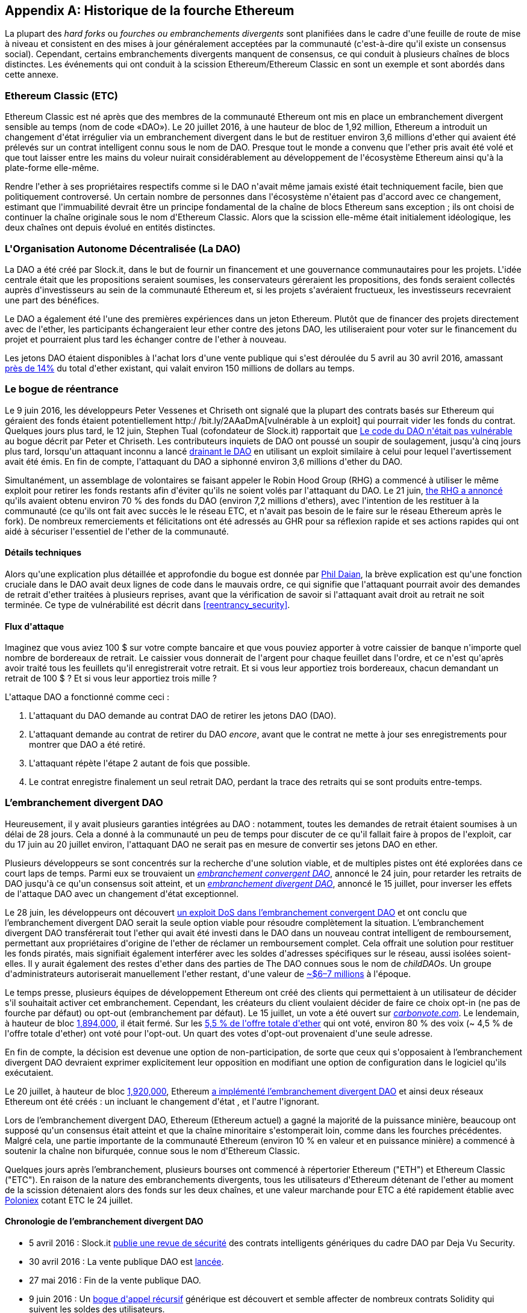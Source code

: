 [appendix]
[[ethereum_fork_history]]
== Historique de la fourche Ethereum
(((&quot;Ethereum (généralement)&quot;,&quot;historique des fourches&quot;, id=&quot;ix_appdx-forks-history-asciidoc0&quot;, range=&quot;startofrange&quot;)))(((&quot;fourhces&quot;, seealso=&quot;embranchements divergents&quot;, id=&quot;ix_appdx-forks-history-asciidoc1&quot;, range=&quot;startofrange&quot;)))(((&quot;hard forks&quot;, id=&quot;ix_appdx-forks-history-asciidoc2&quot;, range=&quot;startofrange&quot;)))La plupart des _hard forks_ ou _fourches ou embranchements divergents_ sont planifiées dans le cadre d&#39;une feuille de route de mise à niveau et consistent en des mises à jour généralement acceptées par la communauté (c&#39;est-à-dire qu&#39;il existe un consensus social). Cependant, certains embranchements divergents manquent de consensus, ce qui conduit à plusieurs chaînes de blocs distinctes. Les événements qui ont conduit à la scission Ethereum/Ethereum Classic en sont un exemple et sont abordés dans cette annexe.

[[etc_origin]]
=== Ethereum Classic (ETC)
(((&quot;DAO (Decentralized Autonomous Organization)&quot;, &quot;et les origines d&#39;Ethereum Classic&quot;)))(((&quot;Ethereum Classic (ETC)&quot;, &quot;origines&quot;)))(((&quot;forks&quot;,&quot;ETC&quot;)))Ethereum Classic est né après que des membres de la communauté Ethereum ont mis en place un embranchement divergent sensible au temps (nom de code «DAO»). Le 20 juillet 2016, à une hauteur de bloc de 1,92 million, Ethereum a introduit un changement d&#39;état irrégulier via un embranchement divergent dans le but de restituer environ 3,6 millions d&#39;ether qui avaient été prélevés sur un contrat intelligent connu sous le nom de DAO. Presque tout le monde a convenu que l&#39;ether pris avait été volé et que tout laisser entre les mains du voleur nuirait considérablement au développement de l&#39;écosystème Ethereum ainsi qu&#39;à la plate-forme elle-même.

Rendre l&#39;ether à ses propriétaires respectifs comme si le DAO n&#39;avait même jamais existé était techniquement facile, bien que politiquement controversé. Un certain nombre de personnes dans l&#39;écosystème n&#39;étaient pas d&#39;accord avec ce changement, estimant que l&#39;immuabilité devrait être un principe fondamental de la chaîne de blocs Ethereum sans exception ; ils ont choisi de continuer la chaîne originale sous le nom d&#39;Ethereum Classic. Alors que la scission elle-même était initialement idéologique, les deux chaînes ont depuis évolué en entités distinctes.

[[dao_origin]]
=== L&#39;Organisation Autonome Décentralisée (La DAO)

(((&quot;DAO (Organisation Autonome Décentralisée)&quot;,&quot;à propos&quot;)))(((&quot;forks&quot;,&quot;DAO&quot;)))La (((&quot;DAO (Organisation Autonome Décentralisée)&quot;, id=&quot;ix_appdx-forks -history-asciidoc3&quot;, range=&quot;startofrange&quot;)))DAO a été créé par Slock.it, dans le but de fournir un financement et une gouvernance communautaires pour les projets. L&#39;idée centrale était que les propositions seraient soumises, les conservateurs géreraient les propositions, des fonds seraient collectés auprès d&#39;investisseurs au sein de la communauté Ethereum et, si les projets s&#39;avéraient fructueux, les investisseurs recevraient une part des bénéfices.

Le DAO a également été l&#39;une des premières expériences dans un jeton Ethereum. Plutôt que de financer des projets directement avec de l&#39;ether, les participants échangeraient leur ether contre des jetons DAO, les utiliseraient pour voter sur le financement du projet et pourraient plus tard les échanger contre de l&#39;ether à nouveau.

Les jetons DAO étaient disponibles à l&#39;achat lors d&#39;une vente publique qui s&#39;est déroulée du 5 avril au 30 avril 2016, amassant https://econ.st/2qfJO1g[près de 14%] du total d&#39;ether existant, qui valait environ 150 millions de dollars au temps.

[[dao_reentrancy_bug]]
=== Le bogue de réentrance

(((&quot;fourches&quot;,&quot;bogue de réentrance&quot;)))(((&quot;bogue de réentrance&quot;)))Le 9 juin 2016, les développeurs Peter Vessenes et Chriseth ont signalé que la plupart des contrats basés sur Ethereum qui géraient des fonds étaient potentiellement http:/ /bit.ly/2AAaDmA[vulnérable à un exploit] qui pourrait vider les fonds du contrat. Quelques jours plus tard, le 12 juin, Stephen Tual (cofondateur de Slock.it) rapportait que http://bit.ly/2qmo3g1[Le code du DAO n&#39;était pas vulnérable] au bogue décrit par Peter et Chriseth. Les contributeurs inquiets de DAO ont poussé un soupir de soulagement, jusqu&#39;à cinq jours plus tard, lorsqu&#39;un attaquant inconnu a lancé http://bit.ly/2Q7zR1h[drainant le DAO] en utilisant un exploit similaire à celui pour lequel l&#39;avertissement avait été émis. En fin de compte, l&#39;attaquant du DAO a siphonné environ 3,6 millions d&#39;ether du DAO.

Simultanément, un assemblage de volontaires se faisant appeler le Robin Hood Group (RHG) a commencé à utiliser le même exploit pour retirer les fonds restants afin d&#39;éviter qu&#39;ils ne soient volés par l&#39;attaquant du DAO. Le 21 juin, http://bit.ly/2PtX4xl[the RHG a annoncé] qu&#39;ils avaient obtenu environ 70 % des fonds du DAO (environ 7,2 millions d&#39;ethers), avec l&#39;intention de les restituer à la communauté (ce qu&#39;ils ont fait avec succès le le réseau ETC, et n&#39;avait pas besoin de le faire sur le réseau Ethereum après le fork). De nombreux remerciements et félicitations ont été adressés au GHR pour sa réflexion rapide et ses actions rapides qui ont aidé à sécuriser l&#39;essentiel de l&#39;ether de la communauté.

[[dao_reentrancy_bug_technicals]]
==== Détails techniques
(((&quot;bogue de réentrance&quot;,&quot;détails techniques&quot;)))Alors qu&#39;une explication plus détaillée et approfondie du bogue est donnée par http://bit.ly/2EQaLCI[Phil Daian], la brève explication est qu&#39;une fonction cruciale dans le DAO avait deux lignes de code dans le mauvais ordre, ce qui signifie que l&#39;attaquant pourrait avoir des demandes de retrait d&#39;ether traitées à plusieurs reprises, avant que la vérification de savoir si l&#39;attaquant avait droit au retrait ne soit terminée. Ce type de vulnérabilité est décrit dans &lt;<reentrancy_security>&gt;.

[[dao_reentrancy_bug_attack_flow]]
==== Flux d&#39;attaque
(((&quot;bogue de réentrance&quot;,&quot;flux d&#39;attaque&quot;)))Imaginez que vous aviez 100 $ sur votre compte bancaire et que vous pouviez apporter à votre caissier de banque n&#39;importe quel nombre de bordereaux de retrait. Le caissier vous donnerait de l&#39;argent pour chaque feuillet dans l&#39;ordre, et ce n&#39;est qu&#39;après avoir traité tous les feuillets qu&#39;il enregistrerait votre retrait. Et si vous leur apportiez trois bordereaux, chacun demandant un retrait de 100 $ ? Et si vous leur apportiez trois mille ?

L&#39;attaque DAO a fonctionné comme ceci :

1. L&#39;attaquant du DAO demande au contrat DAO de retirer les jetons DAO (DAO).
2. L&#39;attaquant demande au contrat de retirer du DAO _encore_, avant que le contrat ne mette à jour ses enregistrements pour montrer que DAO a été retiré.
3. L&#39;attaquant répète l&#39;étape 2 autant de fois que possible.
4. Le contrat enregistre finalement un seul retrait DAO, perdant la trace des retraits qui se sont produits entre-temps.

[[dao_hard_fork]]
=== L'embranchement divergent DAO
(((&quot;DAO (Organisation Autonome Décentralisée)&quot;,&quot;embranchements divergents&quot;, id=&quot;ix_appdx-forks-history-asciidoc4&quot;, range=&quot;startofrange&quot;)))(((&quot;embranchements&quot;,&quot;DAO&quot;, id= &quot;ix_appdx-forks-history-asciidoc5&quot;, range=&quot;startofrange&quot;)))(((&quot;embranchement divergent&quot;, id=&quot;ix_appdx-forks-history-asciidoc6&quot;, range=&quot;startofrange&quot;)))Heureusement, il y avait plusieurs garanties intégrées au DAO : notamment, toutes les demandes de retrait étaient soumises à un délai de 28 jours. Cela a donné à la communauté un peu de temps pour discuter de ce qu&#39;il fallait faire à propos de l&#39;exploit, car du 17 juin au 20 juillet environ, l&#39;attaquant DAO ne serait pas en mesure de convertir ses jetons DAO en ether.

Plusieurs développeurs se sont concentrés sur la recherche d&#39;une solution viable, et de multiples pistes ont été explorées dans ce court laps de temps. Parmi eux se trouvaient un http://bit.ly/2qhruEK[_embranchement convergent DAO_], annoncé le 24 juin, pour retarder les retraits de DAO jusqu&#39;à ce qu&#39;un consensus soit atteint, et un http://bit.ly/2AAGjIu[_embranchement divergent DAO_], annoncé le 15 juillet, pour inverser les effets de l&#39;attaque DAO avec un changement d&#39;état exceptionnel.

Le 28 juin, les développeurs ont découvert http://bit.ly/2zgOxUn[un exploit DoS dans l'embranchement convergent DAO] et ont conclu que l'embranchement divergent DAO serait la seule option viable pour résoudre complètement la situation. L'embranchement divergent DAO transférerait tout l&#39;ether qui avait été investi dans le DAO dans un nouveau contrat intelligent de remboursement, permettant aux propriétaires d&#39;origine de l&#39;ether de réclamer un remboursement complet. Cela offrait une solution pour restituer les fonds piratés, mais signifiait également interférer avec les soldes d&#39;adresses spécifiques sur le réseau, aussi isolées soient-elles. Il y aurait également des restes d&#39;ether dans des parties de The DAO connues sous le nom de _childDAOs_. Un groupe d&#39;administrateurs autoriserait manuellement l&#39;ether restant, d&#39;une valeur de http://bit.ly/2RuUrJh[~$6–7 millions] à l&#39;époque.

Le temps presse, plusieurs équipes de développement Ethereum ont créé des clients qui permettaient à un utilisateur de décider s&#39;il souhaitait activer cet embranchement. Cependant, les créateurs du client voulaient décider de faire ce choix opt-in (ne pas de fourche par défaut) ou opt-out (embranchement par défaut). Le 15 juillet, un vote a été ouvert sur http://bit.ly/2ABkTuV[_carbonvote.com_]. Le lendemain, à hauteur de bloc http://bit.ly/2yHb7Gl[1,894,000], il était fermé. Sur les http://bit.ly/2RuUrJh[5,5 % de l&#39;offre totale d&#39;ether] qui ont voté, environ 80 % des voix (~ 4,5 % de l&#39;offre totale d&#39;ether) ont voté pour l&#39;opt-out. Un quart des votes d&#39;opt-out provenaient d&#39;une seule adresse.

En fin de compte, la décision est devenue une option de non-participation, de sorte que ceux qui s&#39;opposaient à l'embranchement divergent DAO devraient exprimer explicitement leur opposition en modifiant une option de configuration dans le logiciel qu&#39;ils exécutaient.

Le 20 juillet, à hauteur de bloc http://bit.ly/2zfaIKB[1,920,000], Ethereum http://bit.ly/2yJxZ83[a implémenté l'embranchement divergent DAO] et ainsi deux réseaux Ethereum ont été créés : un incluant le changement d&#39;état , et l&#39;autre l&#39;ignorant.

(((&quot;Ethereum Classic (ETC)&quot;,&quot;origins&quot;)))Lors de l'embranchement divergent DAO, Ethereum (Ethereum actuel) a gagné la majorité de la puissance minière, beaucoup ont supposé qu&#39;un consensus était atteint et que la chaîne minoritaire s&#39;estomperait loin, comme dans les fourches précédentes. Malgré cela, une partie importante de la communauté Ethereum (environ 10 % en valeur et en puissance minière) a commencé à soutenir la chaîne non bifurquée, connue sous le nom d&#39;Ethereum Classic.

Quelques jours après l'embranchement, plusieurs bourses ont commencé à répertorier Ethereum (&quot;ETH&quot;) et Ethereum Classic (&quot;ETC&quot;). En raison de la nature des embranchements divergents, tous les utilisateurs d&#39;Ethereum détenant de l&#39;ether au moment de la scission détenaient alors des fonds sur les deux chaînes, et une valeur marchande pour ETC a été rapidement établie avec http://bit.ly/2qhuNvP[Poloniex] cotant ETC le 24 juillet.

[[dao_hard_fork_timeline]]
==== Chronologie de l'embranchement divergent DAO

- 5 avril 2016 : Slock.it http://bit.ly/2Db4boE[publie une revue de sécurité] des contrats intelligents génériques du cadre DAO par Deja Vu Security.
- 30 avril 2016 : La vente publique DAO est http://bit.ly/2qhwhpI[lancée].
- 27 mai 2016 : Fin de la vente publique DAO.
- 9 juin 2016 : Un http://bit.ly/2AAaDmA[bogue d&#39;appel récursif] générique est découvert et semble affecter de nombreux contrats Solidity qui suivent les soldes des utilisateurs.
- 12 juin 2016 : Stephen Tual http://bit.ly/2qmo3g1[déclare] que les fonds du DAO ne sont pas à risque.
- 17 juin 2016 : http://bit.ly/2EQaLCI[Le DAO est exploité] et une variante du bogue découvert (appelé le « bogue de réentrance ») est utilisée pour commencer à drainer les fonds, finissant par attraper environ 30 % de l&#39;ether.
- 21 juin 2016 : Le RHG http://bit.ly/2zgl3Gk[annonce] qu&#39;il a sécurisé les autres ~70 % de l&#39;ether stocké au sein du DAO.
- 24 juin 2016 : Un http://bit.ly/2qhruEK[vote d'embranchement convergent] est annoncé via une signalisation opt-in via les clients Geth et Parity, conçu pour retenir temporairement les fonds jusqu&#39;à ce que la communauté puisse mieux décider quoi faire.
- 28 juin 2016 : Une http://bit.ly/2zgOxUn[vulnérabilité] est découverte dans l'embranchement convergent et elle est abandonnée.
- Du 28 juin 2016 au 15 juillet : les utilisateurs débattent de l'embranchement divergent ou non ; la plupart des débats publics vocaux se déroulent sur le subreddit _/r/ethereum_.
- 15 juillet 2016 : http://bit.ly/2qmo3g1[L'embranchement divergent DAO] est proposé, pour restituer les fonds pris lors de l&#39;attaque DAO.
- 15 juillet 2016 : Un http://bit.ly/2ABkTuV[vote a lieu] sur CarbonVote pour décider si l'embranchement divergent DAO sera opt-in (ne pas fork par défaut) ou opt-out (fork by défaut).
- 16 juillet 2016 : http://bit.ly/2RuUrJh[5,5 % des votes sur l&#39;offre totale d&#39;ether] ; pass:[~80 % des votes (~4,5 %] de l&#39;offre totale) sont en faveur d'un embranchement divergent opt-out, un quart des votes pro provenant d&#39;une seule adresse.
- 20 juillet 2016 : http://bit.ly/2yJxZ83[L'embranchement divergent] se produit au bloc 1 920 000.
- 20 juillet 2016 : Ceux qui s&#39;opposent à l'embranchement divergent DAO continuent d&#39;utiliser l&#39;ancien logiciel client ; cela entraîne des problèmes, http://bit.ly/2qjJm27[les transactions sont rejouées sur les deux chaînes].
- 24 juillet 2016 : http://bit.ly/2qhuNvP[Poloniex répertorie] la chaîne Ethereum originale sous le symbole ETC ; c&#39;est le premier échange à le faire.
- 10 août 2016 : Le RHG http://bit.ly/2JrLpK2[transfère 2,9] millions de l&#39;ETC récupéré à Poloniex afin de le convertir en ETH sur les conseils de Bity SA ; 14% du total des avoirs RHG sont convertis d&#39;ETC en ETH et autres crypto-monnaies, et http://bit.ly/2ETDdUc[Poloniex gèle] les 86% restants des ETH déposés.
- 30 août 2016 : Les fonds gelés sont renvoyés par Poloniex au RHG, qui met alors en place un contrat de remboursement sur la chaîne ETC.
- 11 décembre 2016 : L&#39;équipe de développement ETC d&#39;IOHK se forme, dirigée par le membre fondateur d&#39;Ethereum, Charles Hoskinson.
- 13 janvier 2017 : Le réseau ETC est mis à jour pour résoudre les problèmes de relecture des transactions ; les chaînes sont maintenant fonctionnellement séparées.
- 20 février 2017 : L&#39;équipe ETCDEVTeam se forme, dirigée par le premier développeur ETC Igor Artamonov(((range=&quot;endofrange&quot;, startref=&quot;ix_appdx-forks-history-asciidoc6&quot;))) (splix).(((range=&quot;endofrange&quot;, startref=&quot;ix_appdx-forks-history-asciidoc5&quot;)))(((range=&quot;endofrange&quot;, startref=&quot;ix_appdx-forks-history-asciidoc4&quot;)))(((range=&quot;endofrange&quot;, startref =&quot;ix_appdx-forks-history-asciidoc3&quot;)))

[[eth_etc_differences]]
=== Ethereum et Ethereum Classic

(((&quot;Ethereum (généralement)&quot;,&quot;Ethereum Classic comparé à&quot;)))(((&quot;Ethereum Classic (ETC)&quot;,&quot;Ethereum comparé à&quot;)))(((&quot;forks&quot;,&quot;ETC&quot;)))(((&quot;forks&quot;,&quot;séparation Ethereum et Ethereum Classic&quot;)))Alors que la scission initiale était centrée sur le DAO, les deux réseaux, Ethereum et Ethereum Classic, sont désormais des projets distincts, bien que la plupart des développements soient toujours effectués par la communauté Ethereum et simplement porté sur les bases de code Ethereum Classic. Néanmoins, l&#39;ensemble des différences est en constante évolution et trop étendu pour être couvert dans cette annexe. Cependant, il convient de noter que les chaînes diffèrent considérablement dans leur développement de base et leur structure communautaire. Quelques-unes des différences techniques sont discutées ci-dessous.


[[eth_etc_differences_evm]]
==== L&#39;EVM
(((&quot;EVM OPCODES&quot;)))Pour la plupart (au moment de la rédaction), les deux réseaux restent hautement compatibles : le code de contrat produit pour une chaîne fonctionne comme prévu sur l&#39;autre ; mais il y a quelques petites différences dans les OPCODES EVM (voir lien EIP : http://bit.ly/2yIajkF[140], lien : http://bit.ly/2qhKz9Y[145] et lien : http://bit.ly/2SxsrFR[214]).

[[eth_etc_differences_core_development]]
==== Développement du réseau central
Étant des projets ouverts, les plateformes de chaîne de blocs comptent souvent de nombreux utilisateurs et contributeurs. Cependant, le développement du réseau central (c&#39;est-à-dire du code qui gère le réseau) est souvent effectué par de petits groupes en raison de l&#39;expertise et des connaissances requises pour développer ce type de logiciel. Sur Ethereum, ce travail est effectué par la Fondation Ethereum et des bénévoles. Sur Ethereum Classic, c&#39;est fait par ETCDEV, IOHK et des volontaires.

[[ethereum_forks]]
=== Autres fourches Ethereum notables

(((&quot;Ellaism&quot;)))https://ellaism.org/about/[Ellaism] est un réseau basé sur Ethereum qui a l&#39;intention d&#39;utiliser PoW exclusivement pour sécuriser la chaîne de blocs. Il n&#39;y a pas de pré-minage et pas de frais de développement obligatoires, avec tout le support et le développement donnés gratuitement par la communauté. Ses développeurs pensent que cela fait du leur «l&#39;un des projets Ethereum purs les plus honnêtes», et celui qui est «particulièrement intéressant en tant que plate-forme pour les développeurs sérieux, les éducateurs et les passionnés. Ellaism est une pure plateforme de contrats intelligents. Son objectif est de créer une plate-forme de contrats intelligents à la fois équitable et digne de confiance. » Les principes de la plateforme sont les suivants :

____
* Toutes les modifications et mises à niveau du protocole doivent s&#39;efforcer de maintenir et de renforcer ces principes d'Ellaism.
* Politique monétaire : 280 millions de pièces.
* Pas de censure : personne ne devrait pouvoir empêcher la confirmation de txs valides.
* À source ouverte : le code source d&#39;Ellaism doit toujours être ouvert à quiconque pour le lire, le modifier, le copier, le partager.
* Sans permission : Aucune décision arbitraire ne devrait jamais empêcher quiconque de faire partie du réseau (utilisateur, nœud, mineur, etc.).
* Pseudonyme : Aucune pièce d&#39;identité ne devrait être exigée pour posséder, utiliser Ellaism.
* Fongible : toutes les pièces sont égales et doivent pouvoir être dépensées de la même manière.
* Transactions irréversibles : les blocs confirmés doivent être gravés dans le marbre. L&#39;historique de la chaîne de blocs doit être immuable.
* Pas d'embranchements divergents contentieux : jamais d'embranchement divergent sans consensus de toute la communauté. Ne brisez le consensus existant que lorsque cela est nécessaire.
* De nombreuses mises à niveau de fonctionnalités peuvent être effectuées sans embranchement divergent, telles que l&#39;amélioration des performances de l&#39;EVM.
____

Plusieurs autres embranchements se sont également produites sur Ethereum. Certains d&#39;entre eux sont des embranchements divergents, en ce sens qu&#39;ils se séparent directement du réseau Ethereum préexistant. D&#39;autres sont des fourches logiciels : ils utilisent le logiciel client/nœud d&#39;Ethereum mais exécutent des réseaux entièrement séparés sans aucun historique partagé avec Ethereum. Il y aura probablement plus de fourches au cours de la vie d&#39;Ethereum.

Il existe également plusieurs autres projets qui prétendent être des fourches Ethereum mais qui sont en fait basés sur des jetons ERC20 et exécutés sur le réseau Ethereum. (((&quot;airdrops&quot;)))(((&quot;EMOD (Ethereum Modification)&quot;)))(((&quot;ETHB (EtherBTC)&quot;)))(((&quot;EtherBTC (ETHB)&quot;)))(((&quot; Ethereum Modification (EMOD)&quot;)))Deux exemples de ceux-ci sont EtherBTC (ETHB) et Ethereum Modification (EMOD). Ce ne sont pas des fourches au sens traditionnel du terme, et peuvent parfois être appelés « airdrops ».

Voici un bref aperçu de certaines des fourches les plus notables qui se sont produites :

- (((&quot;Expanse&quot;)))_Expanse_ a été le premier embranchement de la chaîne de blocs Ethereum à gagner du terrain. Il a été annoncé via le forum Bitcoin Talk le 7 septembre 2015. La véritable fourche s&#39;est produit une semaine plus tard, le 14 septembre 2015, à une hauteur de bloc de 800 000. Il a été fondé à l&#39;origine par Christopher Franko et James Clayton. Leur vision déclarée était de créer une chaîne avancée pour: &quot;l&#39;identité, la gouvernance, la charité, le commerce et l&#39;équité&quot;.
- (((&quot;ETF (EthereumFog)&quot;)))(((&quot;EthereumFog (ETF)&quot;)))_EthereumFog_ (ETF) a été lancé le 14 décembre 2017 et a bifurqué à une hauteur de bloc de 4 730 660. L&#39;objectif déclaré du projet est de développer &quot;l'informatique géodistribuée décentralisée mondiale&quot; en se concentrant sur l&#39;informatique géodistribuée et le stockage décentralisé. Il y a encore peu d&#39;informations sur ce que cela impliquera réellement.
- _EtherZero_ (ETZ) (((&quot;EtherZero (ETZ)&quot;))) a été lancé le 19 janvier 2018, à une hauteur de bloc de 4 936 270. Ses innovations notables ont été l&#39;introduction d&#39;une architecture de masternode et la suppression des frais de transaction pour les contrats intelligents afin de permettre une plus grande diversité de DApps. Il y a eu quelques critiques de certains membres éminents de la communauté Ethereum, MyEtherWallet et MetaMask, en raison du manque de clarté entourant le développement et de certaines accusations de phishing possible.
- (((&quot;EtherInc (ETI)&quot;)))(((&quot;ETI (EtherInc)&quot;)))_EtherInc_ (ETI) a été lancé le 13 février 2018, à une hauteur de bloc de 5 078 585, avec un accent sur la construction d'organisations décentralisées. Les objectifs déclarés incluent la réduction des temps de blocage, l&#39;augmentation des récompenses des mineurs, la suppression des récompenses de l&#39;Uncle et la fixation d&#39;un plafond sur les pièces exploitables. EtherInc utilise les mêmes clés privées qu&#39;Ethereum et a mis en place une protection contre la relecture pour protéger l'ether sur la chaîne originale non embranchée.(((range=&quot;endofrange&quot;, startref=&quot;ix_appdx-forks-history-asciidoc2&quot;)))((( range=&quot;endofrange&quot;, startref=&quot;ix_appdx-forks-history-asciidoc1&quot;)))(((range=&quot;endofrange&quot;, startref=&quot;ix_appdx-forks-history-asciidoc0&quot;)))
